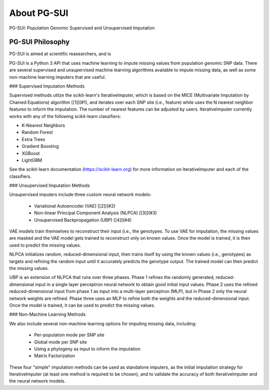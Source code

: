 About PG-SUI
============

PG-SUI: Population Genomic Supervised and Unsupervised Imputation

PG-SUI Philosophy
-----------------

PG-SUI is aimed at scientific reasearchers, and is 


PG-SUI is a Python 3 API that uses machine learning to impute missing values from population genomic SNP data. There are several supervised and unsupervised machine learning algorithms available to impute missing data, as well as some non-machine learning imputers that are useful. 

### Supervised Imputation Methods

Supervised methods utilze the scikit-learn's IterativeImputer, which is based on the MICE (Multivariate Imputation by Chained Equations) algorithm [[1]](#1), and iterates over each SNP site (i.e., feature) while uses the N nearest neighbor features to inform the imputation. The number of nearest features can be adjusted by users. IterativeImputer currently works with any of the following scikit-learn classifiers: 

* K-Nearest Neighbors
* Random Forest
* Extra Trees
* Gradient Boosting
* XGBoost
* LightGBM

See the scikit-learn documentation (https://scikit-learn.org) for more information on IterativeImputer and each of the classifiers.

### Unsupervised Imputation Methods

Unsupervised imputers include three custom neural network models:

    + Variational Autoencoder (VAE) [[2]](#2)
    + Non-linear Principal Component Analysis (NLPCA) [[3]](#3)
    + Unsupervised Backpropagation (UBP) [[4]](#4)

VAE models train themselves to reconstruct their input (i.e., the genotypes. To use VAE for imputation, the missing values are masked and the VAE model gets trained to reconstruct only on known values. Once the model is trained, it is then used to predict the missing values.

NLPCA initializes random, reduced-dimensional input, then trains itself by using the known values (i.e., genotypes) as targets and refining the random input until it accurately predicts the genotype output. The trained model can then predict the missing values.

UBP is an extension of NLPCA that runs over three phases. Phase 1 refines the randomly generated, reduced-dimensional input in a single layer perceptron neural network to obtain good initial input values. Phase 2 uses the refined reduced-dimensional input from phase 1 as input into a multi-layer perceptron (MLP), but in Phase 2 only the neural network weights are refined. Phase three uses an MLP to refine both the weights and the reduced-dimensional input. Once the model is trained, it can be used to predict the missing values.

### Non-Machine Learning Methods

We also include several non-machine learning options for imputing missing data, including:

    + Per-population mode per SNP site
    + Global mode per SNP site
    + Using a phylogeny as input to inform the imputation
    + Matrix Factorization

These four "simple" imputation methods can be used as standalone imputers, as the initial imputation strategy for IterativeImputer (at least one method is required to be chosen), and to validate the accuracy of both IterativeImputer and the neural network models.